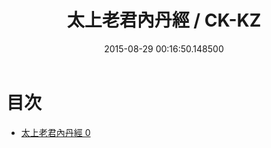#+TITLE: 太上老君內丹經 / CK-KZ

#+DATE: 2015-08-29 00:16:50.148500
* 目次
 - [[file:KR5c0024_000.txt][太上老君內丹經 0]]
